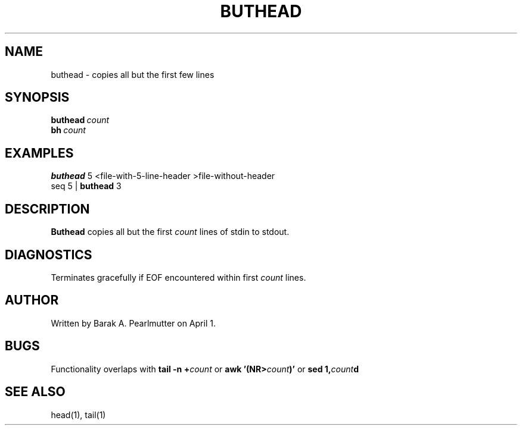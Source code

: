 .TH BUTHEAD "1" "April 1" "buthead (latzutils)" "User Commands"
.SH NAME
buthead \- copies all but the first few lines
.SH SYNOPSIS
.BI buthead \ count
.br
.BI bh \ count
.SH EXAMPLES
.B buthead
5 <file-with-5-line-header >file-without-header
.br
seq 5 |
.B buthead
3
.SH DESCRIPTION
.B Buthead
copies all but the first
.I count
lines of stdin to stdout.
.SH DIAGNOSTICS
Terminates gracefully if EOF encountered within first
.I count
lines.
.SH AUTHOR
Written by Barak A. Pearlmutter on April 1.
.SH BUGS
Functionality overlaps with
.BI tail\ -n\ + count
or
.BI awk\ '(NR> count )'
or
.BI sed\ 1, count d
.SH SEE\ ALSO
head(1), tail(1)
